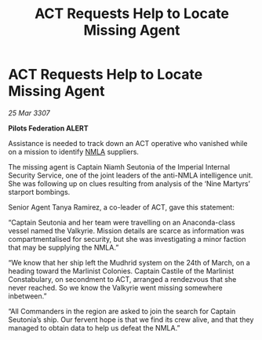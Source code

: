 :PROPERTIES:
:ID:       893d2c27-3f96-4355-9fd3-46f1f3d9145d
:END:
#+title: ACT Requests Help to Locate Missing Agent
#+filetags: :Federation:galnet:

* ACT Requests Help to Locate Missing Agent

/25 Mar 3307/

*Pilots Federation ALERT* 

Assistance is needed to track down an ACT operative who vanished while on a mission to identify [[id:dbfbb5eb-82a2-43c8-afb9-252b21b8464f][NMLA]] suppliers. 

The missing agent is Captain Niamh Seutonia of the Imperial Internal Security Service, one of the joint leaders of the anti-NMLA intelligence unit. She was following up on clues resulting from analysis of the ‘Nine Martyrs’ starport bombings. 

Senior Agent Tanya Ramirez, a co-leader of ACT, gave this statement: 

“Captain Seutonia and her team were travelling on an Anaconda-class vessel named the Valkyrie. Mission details are scarce as information was compartmentalised for security, but she was investigating a minor faction that may be supplying the NMLA.” 

“We know that her ship left the Mudhrid system on the 24th of March, on a heading toward the Marlinist Colonies. Captain Castile of the Marlinist Constabulary, on secondment to ACT, arranged a rendezvous that she never reached. So we know the Valkyrie went missing somewhere inbetween.” 

“All Commanders in the region are asked to join the search for Captain Seutonia’s ship. Our fervent hope is that we find its crew alive, and that they managed to obtain data to help us defeat the NMLA.”
